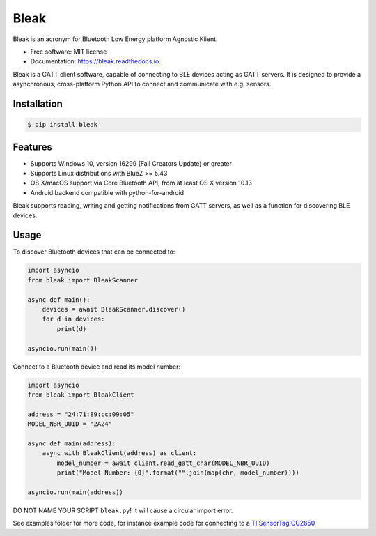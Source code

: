 =====
Bleak
=====

.. image:: https://github.com/hbldh/bleak/workflows/Build%20and%20Test/badge.svg
    :target: https://github.com/hbldh/bleak/actions?query=workflow%3A%22Build+and+Test%22
    :alt: Build and Test

.. image:: https://img.shields.io/pypi/v/bleak.svg
    :target: https://pypi.python.org/pypi/bleak

.. image:: https://img.shields.io/pypi/dm/bleak.svg
    :target: https://pypi.python.org/pypi/bleak
    :alt: PyPI - Downloads

.. image:: https://readthedocs.org/projects/bleak/badge/?version=latest
    :target: https://bleak.readthedocs.io/en/latest/?badge=latest
    :alt: Documentation Status

.. image:: https://img.shields.io/badge/code%20style-black-000000.svg
    :target: https://github.com/psf/black

.. container::

    .. image:: Bleak_logo2.png
        :target: https://github.com/hbldh/bleak
        :alt: Bleak Logo

Bleak is an acronym for Bluetooth Low Energy platform Agnostic Klient.

* Free software: MIT license
* Documentation: https://bleak.readthedocs.io.

Bleak is a GATT client software, capable of connecting to BLE devices
acting as GATT servers. It is designed to provide a asynchronous,
cross-platform Python API to connect and communicate with e.g. sensors.

Installation
------------

.. code-block:: bash

    $ pip install bleak

Features
--------

* Supports Windows 10, version 16299 (Fall Creators Update) or greater
* Supports Linux distributions with BlueZ >= 5.43
* OS X/macOS support via Core Bluetooth API, from at least OS X version 10.13
* Android backend compatible with python-for-android

Bleak supports reading, writing and getting notifications from
GATT servers, as well as a function for discovering BLE devices.

Usage
-----

To discover Bluetooth devices that can be connected to:

.. code-block:: python

    import asyncio
    from bleak import BleakScanner

    async def main():
        devices = await BleakScanner.discover()
        for d in devices:
            print(d)

    asyncio.run(main())


Connect to a Bluetooth device and read its model number:

.. code-block:: python

    import asyncio
    from bleak import BleakClient

    address = "24:71:89:cc:09:05"
    MODEL_NBR_UUID = "2A24"

    async def main(address):
        async with BleakClient(address) as client:
            model_number = await client.read_gatt_char(MODEL_NBR_UUID)
            print("Model Number: {0}".format("".join(map(chr, model_number))))

    asyncio.run(main(address))

DO NOT NAME YOUR SCRIPT ``bleak.py``! It will cause a circular import error.

See examples folder for more code, for instance example code for connecting to a
`TI SensorTag CC2650 <http://www.ti.com/ww/en/wireless_connectivity/sensortag/>`_

